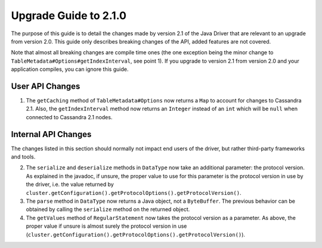 Upgrade Guide to 2.1.0
======================

The purpose of this guide is to detail the changes made by version 2.1 of
the Java Driver that are relevant to an upgrade from version 2.0. This guide
only describes breaking changes of the API, added features are not covered.

Note that almost all breaking changes are compile time ones (the one exception
being the minor change to ``TableMetadata#Options#getIndexInterval``, see point
1). If you upgrade to version 2.1 from version 2.0 and your application
compiles, you can ignore this guide.


User API Changes
----------------

1. The ``getCaching`` method of ``TableMetadata#Options`` now returns a
   ``Map`` to account for changes to Cassandra 2.1. Also, the
   ``getIndexInterval`` method now returns an ``Integer`` instead of an ``int``
   which will be ``null`` when connected to Cassandra 2.1 nodes.


Internal API Changes
--------------------

The changes listed in this section should normally not impact end users of the
driver, but rather third-party frameworks and tools.

2. The ``serialize`` and ``deserialize`` methods in ``DataType`` now take an
   additional parameter: the protocol version. As explained in the javadoc,
   if unsure, the proper value to use for this parameter is the protocol version
   in use by the driver, i.e. the value returned by
   ``cluster.getConfiguration().getProtocolOptions().getProtocolVersion()``.

3. The ``parse`` method in ``DataType`` now returns a Java object, not a
   ``ByteBuffer``. The previous behavior can be obtained by calling the
   ``serialize`` method on the returned object.

4. The ``getValues`` method of ``RegularStatement`` now takes the protocol
   version as a parameter. As above, the proper value if unsure is almost surely
   the protocol version in use
   (``cluster.getConfiguration().getProtocolOptions().getProtocolVersion()``).
